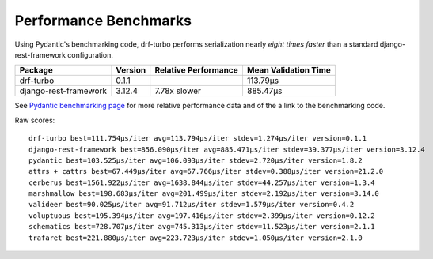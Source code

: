 **********************
Performance Benchmarks
**********************

Using Pydantic's benchmarking code, drf-turbo performs serialization nearly *eight times faster* than a standard
django-rest-framework configuration.


.. csv-table::
       :header: "Package", "Version", "Relative Performance", "Mean Validation Time"

        "drf-turbo","0.1.1","","113.79μs"
        "django-rest-framework","3.12.4","7.78x slower","885.47μs"

See `Pydantic benchmarking page <https://pydantic-docs.helpmanual.io/benchmarks/>`_ for more relative performance data
and of the a link to the benchmarking code.


Raw scores:
::

          drf-turbo best=111.754μs/iter avg=113.794μs/iter stdev=1.274μs/iter version=0.1.1
          django-rest-framework best=856.090μs/iter avg=885.471μs/iter stdev=39.377μs/iter version=3.12.4
          pydantic best=103.525μs/iter avg=106.093μs/iter stdev=2.720μs/iter version=1.8.2
          attrs + cattrs best=67.449μs/iter avg=67.766μs/iter stdev=0.388μs/iter version=21.2.0
          cerberus best=1561.922μs/iter avg=1638.844μs/iter stdev=44.257μs/iter version=1.3.4
          marshmallow best=198.683μs/iter avg=201.499μs/iter stdev=2.192μs/iter version=3.14.0
          valideer best=90.025μs/iter avg=91.712μs/iter stdev=1.579μs/iter version=0.4.2
          voluptuous best=195.394μs/iter avg=197.416μs/iter stdev=2.399μs/iter version=0.12.2
          schematics best=728.707μs/iter avg=745.313μs/iter stdev=11.523μs/iter version=2.1.1
          trafaret best=221.880μs/iter avg=223.723μs/iter stdev=1.050μs/iter version=2.1.0

